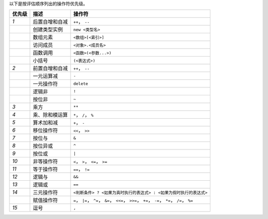 以下是按评估顺序列出的操作符优先级。

+--------+----------------+---------------------------------------------------------------------------------------------------+
| 优先级 |      描述      |                                              操作符                                               |
+========+================+===================================================================================================+
| *1*    | 后置自增和自减 | ``++``， ``--``                                                                                   |
+--------+----------------+---------------------------------------------------------------------------------------------------+
|        | 创建类型实例   | ``new <类型名>``                                                                                  |
+--------+----------------+---------------------------------------------------------------------------------------------------+
|        | 数组元素       | ``<数组>[<索引>]``                                                                                |
+--------+----------------+---------------------------------------------------------------------------------------------------+
|        | 访问成员       | ``<对象>.<成员名>``                                                                               |
+--------+----------------+---------------------------------------------------------------------------------------------------+
|        | 函数调用       | ``<函数>(<参数...>)``                                                                             |
+--------+----------------+---------------------------------------------------------------------------------------------------+
|        | 小括号         | ``(<表达式>)``                                                                                    |
+--------+----------------+---------------------------------------------------------------------------------------------------+
| *2*    | 前置自增和自减 | ``++``， ``--``                                                                                   |
+--------+----------------+---------------------------------------------------------------------------------------------------+
|        | 一元运算减     | ``-``                                                                                             |
+--------+----------------+---------------------------------------------------------------------------------------------------+
|        | 一元操作符     | ``delete``                                                                                        |
+--------+----------------+---------------------------------------------------------------------------------------------------+
|        | 逻辑非         | ``!``                                                                                             |
+--------+----------------+---------------------------------------------------------------------------------------------------+
|        | 按位非         | ``~``                                                                                             |
+--------+----------------+---------------------------------------------------------------------------------------------------+
| *3*    | 乘方           | ``**``                                                                                            |
+--------+----------------+---------------------------------------------------------------------------------------------------+
| *4*    | 乘、除和模运算 | ``*``， ``/``， ``%``                                                                             |
+--------+----------------+---------------------------------------------------------------------------------------------------+
| *5*    | 算术加和减     | ``+``， ``-``                                                                                     |
+--------+----------------+---------------------------------------------------------------------------------------------------+
| *6*    | 移位操作符     | ``<<``， ``>>``                                                                                   |
+--------+----------------+---------------------------------------------------------------------------------------------------+
| *7*    | 按位与         | ``&``                                                                                             |
+--------+----------------+---------------------------------------------------------------------------------------------------+
| *8*    | 按位异或       | ``^``                                                                                             |
+--------+----------------+---------------------------------------------------------------------------------------------------+
| *9*    | 按位或         | ``|``                                                                                             |
+--------+----------------+---------------------------------------------------------------------------------------------------+
| *10*   | 非等操作符     | ``<``， ``>``， ``<=``， ``>=``                                                                   |
+--------+----------------+---------------------------------------------------------------------------------------------------+
| *11*   | 等于操作符     | ``==``， ``!=``                                                                                   |
+--------+----------------+---------------------------------------------------------------------------------------------------+
| *12*   | 逻辑与         | ``&&``                                                                                            |
+--------+----------------+---------------------------------------------------------------------------------------------------+
| *13*   | 逻辑或         | ``==``                                                                                            |
+--------+----------------+---------------------------------------------------------------------------------------------------+
| *14*   | 三元操作符     | ``<判断条件> ? <如果为真时执行的表达式> : <如果为假时执行的表达式>``                              |
+--------+----------------+---------------------------------------------------------------------------------------------------+
|        | 赋值操作符     | ``=``， ``|=``， ``^=``， ``&=``， ``<<=``， ``>>=``， ``+=``， ``-=``， ``*=``， ``/=``， ``%=`` |
+--------+----------------+---------------------------------------------------------------------------------------------------+
| *15*   | 逗号           | ``,``                                                                                             |
+--------+----------------+---------------------------------------------------------------------------------------------------+
